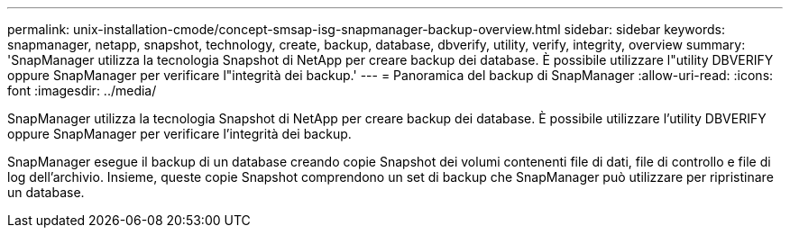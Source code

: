 ---
permalink: unix-installation-cmode/concept-smsap-isg-snapmanager-backup-overview.html 
sidebar: sidebar 
keywords: snapmanager, netapp, snapshot, technology, create, backup, database, dbverify, utility, verify, integrity, overview 
summary: 'SnapManager utilizza la tecnologia Snapshot di NetApp per creare backup dei database. È possibile utilizzare l"utility DBVERIFY oppure SnapManager per verificare l"integrità dei backup.' 
---
= Panoramica del backup di SnapManager
:allow-uri-read: 
:icons: font
:imagesdir: ../media/


[role="lead"]
SnapManager utilizza la tecnologia Snapshot di NetApp per creare backup dei database. È possibile utilizzare l'utility DBVERIFY oppure SnapManager per verificare l'integrità dei backup.

SnapManager esegue il backup di un database creando copie Snapshot dei volumi contenenti file di dati, file di controllo e file di log dell'archivio. Insieme, queste copie Snapshot comprendono un set di backup che SnapManager può utilizzare per ripristinare un database.
